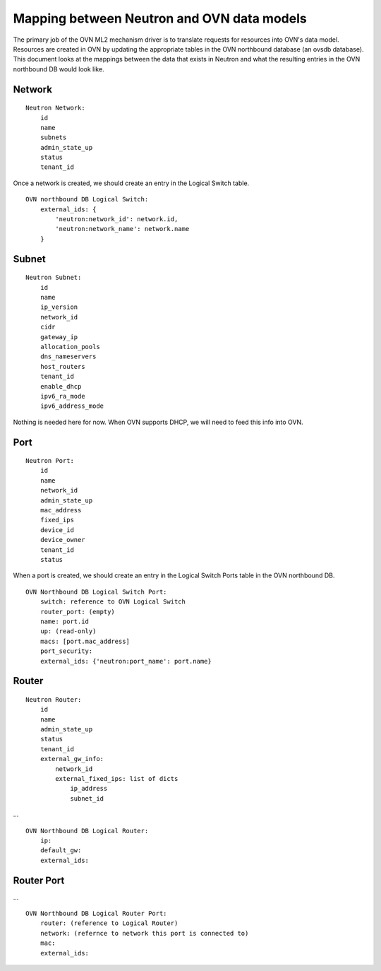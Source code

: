 Mapping between Neutron and OVN data models
========================================================

The primary job of the OVN ML2 mechanism driver is to translate requests for
resources into OVN's data model.  Resources are created in OVN by updating the
appropriate tables in the OVN northbound database (an ovsdb database).  This
document looks at the mappings between the data that exists in Neutron and what
the resulting entries in the OVN northbound DB would look like.


Network
----------

::

    Neutron Network:
        id
        name
        subnets
        admin_state_up
        status
        tenant_id

Once a network is created, we should create an entry in the Logical Switch table.

::

    OVN northbound DB Logical Switch:
        external_ids: {
            'neutron:network_id': network.id,
            'neutron:network_name': network.name
        }


Subnet
---------

::

    Neutron Subnet:
        id
        name
        ip_version
        network_id
        cidr
        gateway_ip
        allocation_pools
        dns_nameservers
        host_routers
        tenant_id
        enable_dhcp
        ipv6_ra_mode
        ipv6_address_mode

Nothing is needed here for now.  When OVN supports DHCP, we will need to feed
this info into OVN.


Port
-------

::

    Neutron Port:
        id
        name
        network_id
        admin_state_up
        mac_address
        fixed_ips
        device_id
        device_owner
        tenant_id
        status

When a port is created, we should create an entry in the Logical Switch Ports
table in the OVN northbound DB.

::

    OVN Northbound DB Logical Switch Port:
        switch: reference to OVN Logical Switch
        router_port: (empty)
        name: port.id
        up: (read-only)
        macs: [port.mac_address]
        port_security:
        external_ids: {'neutron:port_name': port.name}


Router
----------

::

    Neutron Router:
        id
        name
        admin_state_up
        status
        tenant_id
        external_gw_info:
            network_id
            external_fixed_ips: list of dicts
                ip_address
                subnet_id

...

::

    OVN Northbound DB Logical Router:
        ip:
        default_gw:
        external_ids:


Router Port
--------------

...

::

    OVN Northbound DB Logical Router Port:
        router: (reference to Logical Router)
        network: (refernce to network this port is connected to)
        mac:
        external_ids:
